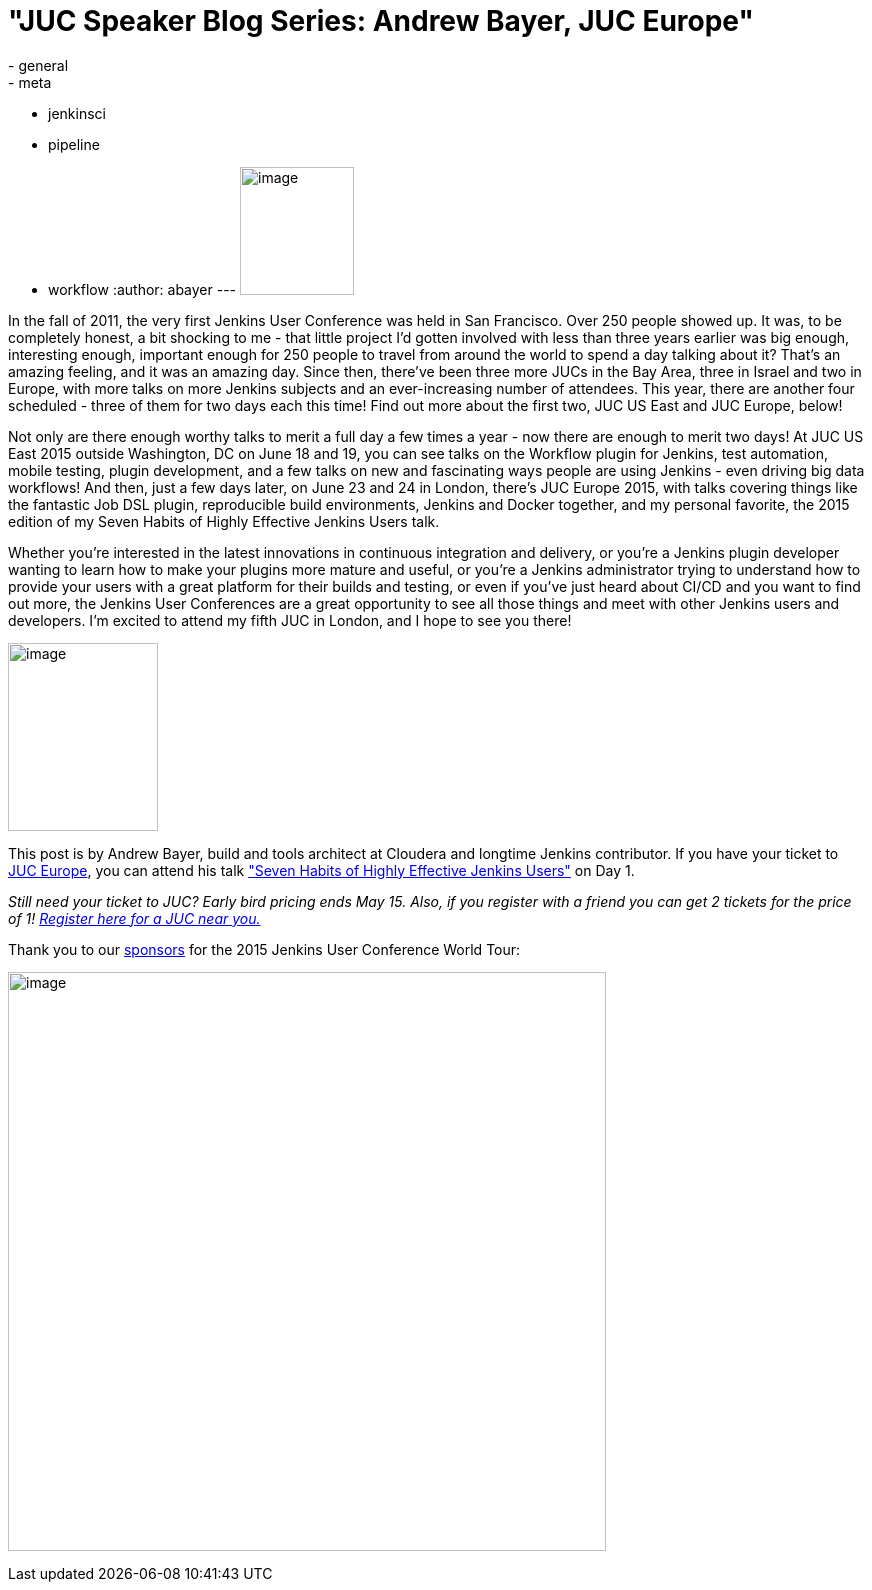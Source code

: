= "JUC Speaker Blog Series: Andrew Bayer, JUC Europe"
:nodeid: 548
:created: 1431974027
:tags:
  - general
  - meta
  - jenkinsci
  - pipeline
  - workflow
:author: abayer
---
image:https://jenkins-ci.org/sites/default/files/images/Jenkins_Butler_0.png[image,width=114,height=128] +


In the fall of 2011, the very first Jenkins User Conference was held in San Francisco. Over 250 people showed up. It was, to be completely honest, a bit shocking to me - that little project I’d gotten involved with less than three years earlier was big enough, interesting enough, important enough for 250 people to travel from around the world to spend a day talking about it? That’s an amazing feeling, and it was an amazing day. Since then, there’ve been three more JUCs in the Bay Area, three in Israel and two in Europe, with more talks on more Jenkins subjects and an ever-increasing number of attendees. This year, there are another four scheduled - three of them for two days each this time! Find out more about the first two, JUC US East and JUC Europe, below!


Not only are there enough worthy talks to merit a full day a few times a year - now there are enough to merit two days! At JUC US East 2015 outside Washington, DC on June 18 and 19, you can see talks on the Workflow plugin for Jenkins, test automation, mobile testing, plugin development, and a few talks on new and fascinating ways people are using Jenkins - even driving big data workflows! And then, just a few days later, on June 23 and 24 in London, there’s JUC Europe 2015, with talks covering things like the fantastic Job DSL plugin, reproducible build environments, Jenkins and Docker together, and my personal favorite, the 2015 edition of my Seven Habits of Highly Effective Jenkins Users talk.


Whether you’re interested in the latest innovations in continuous integration and delivery, or you’re a Jenkins plugin developer wanting to learn how to make your plugins more mature and useful, or you’re a Jenkins administrator trying to understand how to provide your users with a great platform for their builds and testing, or even if you’ve just heard about CI/CD and you want to find out more, the Jenkins User Conferences are a great opportunity to see all those things and meet with other Jenkins users and developers. I’m excited to attend my fifth JUC in London, and I hope to see you there!


image:https://jenkins-ci.org/sites/default/files/images/smallerme.jpeg[image,width=150,height=188] +


This post is by Andrew Bayer, build and tools architect at Cloudera and longtime Jenkins contributor. If you have your ticket to https://www.cloudbees.com/jenkins/juc-2015/europe[JUC Europe], you can attend his talk https://www.cloudbees.com/jenkins/juc-2015/abstracts/europe/01-01-1030-bayer["Seven Habits of Highly Effective Jenkins Users"] on Day 1.


_Still need your ticket to JUC? Early bird pricing ends May 15. Also, if you register with a friend you can get 2 tickets for the price of 1! https://www.cloudbees.com/jenkins/juc-2015/[Register here for a JUC near you.]_


Thank you to our https://www.cloudbees.com/jenkins/juc-2015/sponsors[sponsors] for the 2015 Jenkins User Conference World Tour:


image:https://jenkins-ci.org/sites/default/files/images/sponsors-06032015-02_0.png[image,width=598,height=579] +
